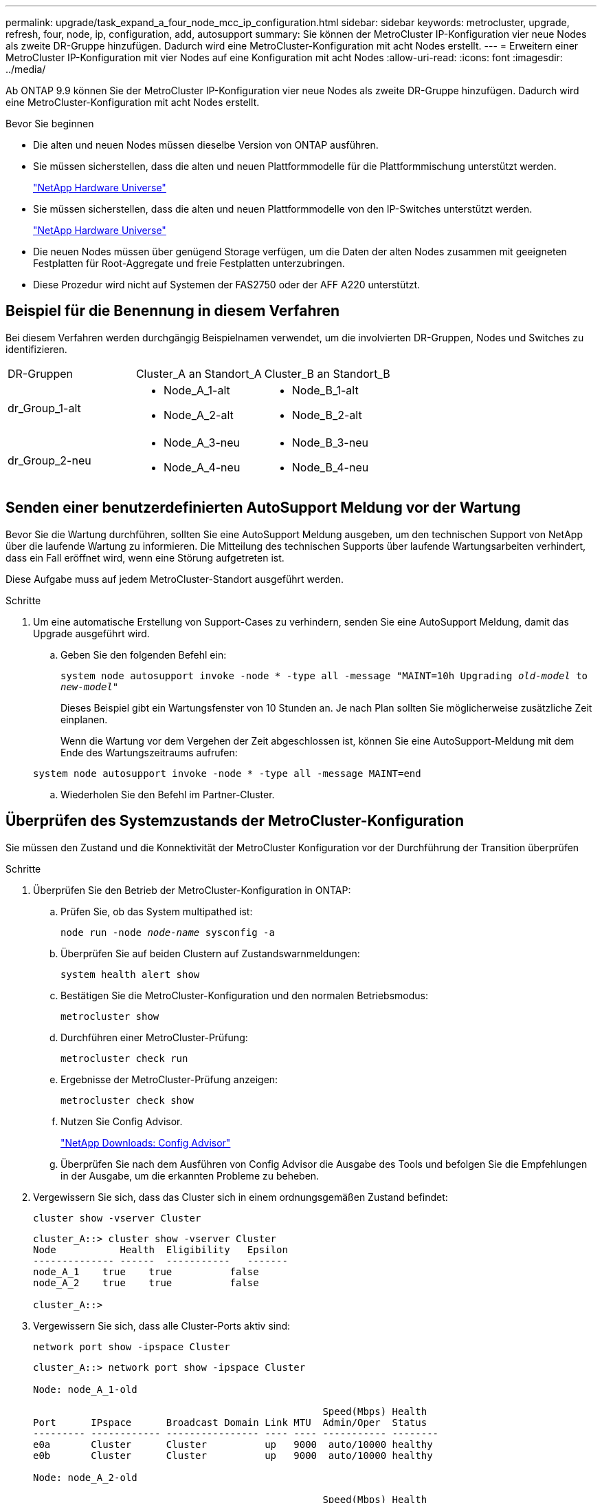 ---
permalink: upgrade/task_expand_a_four_node_mcc_ip_configuration.html 
sidebar: sidebar 
keywords: metrocluster, upgrade, refresh, four, node, ip, configuration, add, autosupport 
summary: Sie können der MetroCluster IP-Konfiguration vier neue Nodes als zweite DR-Gruppe hinzufügen. Dadurch wird eine MetroCluster-Konfiguration mit acht Nodes erstellt. 
---
= Erweitern einer MetroCluster IP-Konfiguration mit vier Nodes auf eine Konfiguration mit acht Nodes
:allow-uri-read: 
:icons: font
:imagesdir: ../media/


[role="lead"]
Ab ONTAP 9.9 können Sie der MetroCluster IP-Konfiguration vier neue Nodes als zweite DR-Gruppe hinzufügen. Dadurch wird eine MetroCluster-Konfiguration mit acht Nodes erstellt.

.Bevor Sie beginnen
* Die alten und neuen Nodes müssen dieselbe Version von ONTAP ausführen.
* Sie müssen sicherstellen, dass die alten und neuen Plattformmodelle für die Plattformmischung unterstützt werden.
+
https://hwu.netapp.com["NetApp Hardware Universe"]

* Sie müssen sicherstellen, dass die alten und neuen Plattformmodelle von den IP-Switches unterstützt werden.
+
https://hwu.netapp.com["NetApp Hardware Universe"]

* Die neuen Nodes müssen über genügend Storage verfügen, um die Daten der alten Nodes zusammen mit geeigneten Festplatten für Root-Aggregate und freie Festplatten unterzubringen.
* Diese Prozedur wird nicht auf Systemen der FAS2750 oder der AFF A220 unterstützt.




== Beispiel für die Benennung in diesem Verfahren

Bei diesem Verfahren werden durchgängig Beispielnamen verwendet, um die involvierten DR-Gruppen, Nodes und Switches zu identifizieren.

|===


| DR-Gruppen | Cluster_A an Standort_A | Cluster_B an Standort_B 


 a| 
dr_Group_1-alt
 a| 
* Node_A_1-alt
* Node_A_2-alt

 a| 
* Node_B_1-alt
* Node_B_2-alt




 a| 
dr_Group_2-neu
 a| 
* Node_A_3-neu
* Node_A_4-neu

 a| 
* Node_B_3-neu
* Node_B_4-neu


|===


== Senden einer benutzerdefinierten AutoSupport Meldung vor der Wartung

Bevor Sie die Wartung durchführen, sollten Sie eine AutoSupport Meldung ausgeben, um den technischen Support von NetApp über die laufende Wartung zu informieren. Die Mitteilung des technischen Supports über laufende Wartungsarbeiten verhindert, dass ein Fall eröffnet wird, wenn eine Störung aufgetreten ist.

Diese Aufgabe muss auf jedem MetroCluster-Standort ausgeführt werden.

.Schritte
. Um eine automatische Erstellung von Support-Cases zu verhindern, senden Sie eine AutoSupport Meldung, damit das Upgrade ausgeführt wird.
+
.. Geben Sie den folgenden Befehl ein:
+
`system node autosupport invoke -node * -type all -message "MAINT=10h Upgrading _old-model_ to _new-model"_`

+
Dieses Beispiel gibt ein Wartungsfenster von 10 Stunden an. Je nach Plan sollten Sie möglicherweise zusätzliche Zeit einplanen.

+
Wenn die Wartung vor dem Vergehen der Zeit abgeschlossen ist, können Sie eine AutoSupport-Meldung mit dem Ende des Wartungszeitraums aufrufen:

+
`system node autosupport invoke -node * -type all -message MAINT=end`

.. Wiederholen Sie den Befehl im Partner-Cluster.






== Überprüfen des Systemzustands der MetroCluster-Konfiguration

Sie müssen den Zustand und die Konnektivität der MetroCluster Konfiguration vor der Durchführung der Transition überprüfen

.Schritte
. Überprüfen Sie den Betrieb der MetroCluster-Konfiguration in ONTAP:
+
.. Prüfen Sie, ob das System multipathed ist:
+
`node run -node _node-name_ sysconfig -a`

.. Überprüfen Sie auf beiden Clustern auf Zustandswarnmeldungen:
+
`system health alert show`

.. Bestätigen Sie die MetroCluster-Konfiguration und den normalen Betriebsmodus:
+
`metrocluster show`

.. Durchführen einer MetroCluster-Prüfung:
+
`metrocluster check run`

.. Ergebnisse der MetroCluster-Prüfung anzeigen:
+
`metrocluster check show`

.. Nutzen Sie Config Advisor.
+
https://mysupport.netapp.com/site/tools/tool-eula/activeiq-configadvisor["NetApp Downloads: Config Advisor"]

.. Überprüfen Sie nach dem Ausführen von Config Advisor die Ausgabe des Tools und befolgen Sie die Empfehlungen in der Ausgabe, um die erkannten Probleme zu beheben.


. Vergewissern Sie sich, dass das Cluster sich in einem ordnungsgemäßen Zustand befindet:
+
`cluster show -vserver Cluster`

+
[listing]
----
cluster_A::> cluster show -vserver Cluster
Node           Health  Eligibility   Epsilon
-------------- ------  -----------   -------
node_A_1    true    true          false
node_A_2    true    true          false

cluster_A::>
----
. Vergewissern Sie sich, dass alle Cluster-Ports aktiv sind:
+
`network port show -ipspace Cluster`

+
[listing]
----
cluster_A::> network port show -ipspace Cluster

Node: node_A_1-old

                                                  Speed(Mbps) Health
Port      IPspace      Broadcast Domain Link MTU  Admin/Oper  Status
--------- ------------ ---------------- ---- ---- ----------- --------
e0a       Cluster      Cluster          up   9000  auto/10000 healthy
e0b       Cluster      Cluster          up   9000  auto/10000 healthy

Node: node_A_2-old

                                                  Speed(Mbps) Health
Port      IPspace      Broadcast Domain Link MTU  Admin/Oper  Status
--------- ------------ ---------------- ---- ---- ----------- --------
e0a       Cluster      Cluster          up   9000  auto/10000 healthy
e0b       Cluster      Cluster          up   9000  auto/10000 healthy

4 entries were displayed.

cluster_A::>
----
. Vergewissern Sie sich, dass alle Cluster-LIFs betriebsbereit sind und betriebsbereit sind:
+
`network interface show -vserver Cluster`

+
Jede Cluster-LIF sollte True für IS Home anzeigen und einen Status Admin/Oper von up/Up haben

+
[listing]
----
cluster_A::> network interface show -vserver cluster

            Logical      Status     Network          Current       Current Is
Vserver     Interface  Admin/Oper Address/Mask       Node          Port    Home
----------- ---------- ---------- ------------------ ------------- ------- -----
Cluster
            node_A_1-old_clus1
                       up/up      169.254.209.69/16  node_A_1   e0a     true
            node_A_1-old_clus2
                       up/up      169.254.49.125/16  node_A_1   e0b     true
            node_A_2-old_clus1
                       up/up      169.254.47.194/16  node_A_2   e0a     true
            node_A_2-old_clus2
                       up/up      169.254.19.183/16  node_A_2   e0b     true

4 entries were displayed.

cluster_A::>
----
. Vergewissern Sie sich, dass die automatische Umrüstung auf allen Cluster-LIFs aktiviert ist:
+
`network interface show -vserver Cluster -fields auto-revert`

+
[listing]
----
cluster_A::> network interface show -vserver Cluster -fields auto-revert

          Logical
Vserver   Interface     Auto-revert
--------- ------------- ------------
Cluster
           node_A_1-old_clus1
                        true
           node_A_1-old_clus2
                        true
           node_A_2-old_clus1
                        true
           node_A_2-old_clus2
                        true

    4 entries were displayed.

cluster_A::>
----




== Entfernen der Konfiguration aus Überwachungsanwendungen

Wenn die vorhandene Konfiguration mit der MetroCluster Tiebreaker Software, dem ONTAP Mediator oder anderen Anwendungen von Drittanbietern (z. B. ClusterLion) überwacht wird, die eine Umschaltung initiieren können, müssen Sie die MetroCluster-Konfiguration vor dem Upgrade von der Monitoring-Software entfernen.

.Schritte
. Entfernen Sie die vorhandene MetroCluster-Konfiguration von Tiebreaker, Mediator oder einer anderen Software, die die Umschaltung initiieren kann.
+
[cols="2*"]
|===


| Sie verwenden... | Gehen Sie folgendermaßen vor: 


 a| 
Tiebreaker
 a| 
link:../tiebreaker/concept_configuring_the_tiebreaker_software.html#commands-for-modifying-metrocluster-tiebreaker-configurations["Entfernen von MetroCluster-Konfigurationen"].



 a| 
Mediator
 a| 
Geben Sie den folgenden Befehl an der ONTAP-Eingabeaufforderung ein:

`metrocluster configuration-settings mediator remove`



 a| 
Applikationen von Drittanbietern
 a| 
Siehe Produktdokumentation.

|===
. Entfernen Sie die vorhandene MetroCluster Konfiguration von jeder Anwendung eines Drittanbieters, die eine Umschaltung initiieren kann.
+
Informationen zur Anwendung finden Sie in der Dokumentation.





== Vorbereiten der neuen Controller-Module

[role="lead"]
Sie müssen die vier neuen MetroCluster-Knoten vorbereiten und die korrekte ONTAP-Version installieren.

Diese Aufgabe muss auf jedem der neuen Knoten ausgeführt werden:

* Node_A_3-neu
* Node_A_4-neu
* Node_B_3-neu
* Node_B_4-neu


Löschen Sie in diesen Schritten die Konfiguration auf den Knoten und löschen Sie den Mailbox-Bereich auf neuen Laufwerken.

.Schritte
. Für die neuen Controller
. Schließen Sie die neuen MetroCluster IP-Knoten wie in der Installation und Konfiguration _MetroCluster gezeigt an die IP-Switches an._
+
link:../install-ip/using_rcf_generator.html["Verkabeln der IP-Switches"]

. Konfigurieren Sie die MetroCluster IP-Knoten mithilfe der folgenden Abschnitte der Installation und Konfiguration _MetroCluster._
+
.. link:../install-ip/task_sw_config_gather_info.html["Sammeln der erforderlichen Informationen"]
.. link:../install-ip/task_sw_config_restore_defaults.html["Systemeinstellungen auf einem Controller-Modul werden wiederhergestellt"]
.. link:../install-ip/task_sw_config_verify_haconfig.html["Überprüfen des HA-Konfigurationsstatus von Komponenten"]
.. link:../install-ip/task_sw_config_assign_pool0.html#manually-assigning-drives-for-pool-0-ontap-9-4-and-later["Manuelles Zuweisen von Laufwerken für Pool 0 (ONTAP 9.4 und höher)"]


. Geben Sie im Wartungsmodus den Befehl stop ein, um den Wartungsmodus zu beenden, und geben Sie dann den Boot_ontap-Befehl aus, um das System zu booten und zum Cluster-Setup zu gelangen.
+
Schließen Sie derzeit den Cluster-Assistenten oder den Node-Assistenten nicht ab.





== Verbinden der neuen Nodes mit den Clustern

Sie müssen die vier neuen MetroCluster IP-Nodes der bestehenden MetroCluster-Konfiguration hinzufügen.

Sie müssen diese Aufgabe für beide Cluster ausführen.

.Schritte
. Fügen Sie die neuen MetroCluster IP-Knoten zur bestehenden MetroCluster-Konfiguration hinzu.
+
.. Fügen Sie den ersten neuen MetroCluster-IP-Knoten (Node_A_1-New) der bestehenden MetroCluster-IP-Konfiguration hinzu.
+
[listing]
----

Welcome to the cluster setup wizard.

You can enter the following commands at any time:
  "help" or "?" - if you want to have a question clarified,
  "back" - if you want to change previously answered questions, and
  "exit" or "quit" - if you want to quit the cluster setup wizard.
     Any changes you made before quitting will be saved.

You can return to cluster setup at any time by typing "cluster setup".
To accept a default or omit a question, do not enter a value.

This system will send event messages and periodic reports to NetApp Technical
Support. To disable this feature, enter
autosupport modify -support disable
within 24 hours.

Enabling AutoSupport can significantly speed problem determination and
resolution, should a problem occur on your system.
For further information on AutoSupport, see:
http://support.netapp.com/autosupport/

Type yes to confirm and continue {yes}: yes

Enter the node management interface port [e0M]: 172.17.8.93

172.17.8.93 is not a valid port.

The physical port that is connected to the node management network. Examples of
node management ports are "e4a" or "e0M".

You can type "back", "exit", or "help" at any question.


Enter the node management interface port [e0M]:
Enter the node management interface IP address: 172.17.8.93
Enter the node management interface netmask: 255.255.254.0
Enter the node management interface default gateway: 172.17.8.1
A node management interface on port e0M with IP address 172.17.8.93 has been created.

Use your web browser to complete cluster setup by accessing https://172.17.8.93

Otherwise, press Enter to complete cluster setup using the command line
interface:


Do you want to create a new cluster or join an existing cluster? {create, join}:
join


Existing cluster interface configuration found:

Port    MTU     IP              Netmask
e0c     9000    169.254.148.217 255.255.0.0
e0d     9000    169.254.144.238 255.255.0.0

Do you want to use this configuration? {yes, no} [yes]: yes
.
.
.
----
.. Fügen Sie den zweiten neuen MetroCluster-IP-Knoten (Node_A_2-New) der bestehenden MetroCluster-IP-Konfiguration hinzu.


. Wiederholen Sie diese Schritte, um Node_B_1-New und Node_B_2-New zu Cluster_B. zu verbinden




== Konfigurieren von Intercluster-LIFs, Erstellen der MetroCluster-Schnittstellen und Spiegeln von Root-Aggregaten

Sie müssen Cluster-Peering-LIFs erstellen, die MetroCluster-Schnittstellen auf den neuen MetroCluster IP-Nodes erstellen.

Der in den Beispielen verwendete Home-Port ist plattformspezifisch. Sie sollten den entsprechenden Home Port für die MetroCluster IP-Node-Plattform verwenden.

.Schritte
. Konfigurieren Sie auf den neuen MetroCluster IP-Nodes die Intercluster-LIFs wie folgt:
+
link:../install-ip/task_sw_config_configure_clusters.html#peering-the-clusters["Konfigurieren von Intercluster-LIFs auf dedizierten Ports"]

+
link:../install-ip/task_sw_config_configure_clusters.html#peering-the-clusters["Konfigurieren von Intercluster-LIFs auf gemeinsam genutzten Datenports"]

. Vergewissern Sie sich an jedem Standort, dass Cluster-Peering konfiguriert ist:
+
`cluster peer show`

+
Das folgende Beispiel zeigt die Cluster-Peering-Konfiguration auf Cluster_A:

+
[listing]
----
cluster_A:> cluster peer show
Peer Cluster Name         Cluster Serial Number Availability   Authentication
------------------------- --------------------- -------------- --------------
cluster_B                 1-80-000011           Available      ok
----
+
Das folgende Beispiel zeigt die Cluster-Peering-Konfiguration auf Cluster_B:

+
[listing]
----
cluster_B:> cluster peer show
Peer Cluster Name         Cluster Serial Number Availability   Authentication
------------------------- --------------------- -------------- --------------
cluster_A                 1-80-000011           Available      ok
cluster_B::>
----
. Erstellen der DR-Gruppe für die MetroCluster IP-Knoten:
+
`metrocluster configuration-settings dr-group create -partner-cluster`

+
Weitere Informationen zu den MetroCluster-Konfigurationseinstellungen und -Verbindungen finden Sie im Folgenden:

+
link:../install-ip/concept_considerations_mcip.html["Überlegungen für MetroCluster IP-Konfigurationen"]

+
link:../install-ip/task_sw_config_configure_clusters.html#creating-the-dr-group["Erstellen der DR-Gruppe"]

+
[listing]
----
cluster_A::> metrocluster configuration-settings dr-group create -partner-cluster
cluster_B -local-node node_A_1-new -remote-node node_B_1-new
[Job 259] Job succeeded: DR Group Create is successful.
cluster_A::>
----
. Vergewissern Sie sich, dass die DR-Gruppe erstellt wurde.
+
`metrocluster configuration-settings dr-group show`

+
[listing]
----
cluster_A::> metrocluster configuration-settings dr-group show

DR Group ID Cluster                    Node               DR Partner Node
----------- -------------------------- ------------------ ------------------
1           cluster_A
                                       node_A_1-old        node_B_1-old
                                       node_A_2-old        node_B_2-old
            cluster_B
                                       node_B_1-old        node_A_1-old
                                       node_B_2-old        node_A_2-old
2           cluster_A
                                       node_A_1-new        node_B_1-new
                                       node_A_2-new        node_B_2-new
            cluster_B
                                       node_B_1-new        node_A_1-new
                                       node_B_2-new        node_A_2-new
8 entries were displayed.

cluster_A::>
----
. Konfigurieren Sie die MetroCluster IP-Schnittstellen für die neu verbundenen MetroCluster IP-Knoten:
+
`metrocluster configuration-settings interface create -cluster-name`

+
--
[NOTE]
====
** Bestimmte Plattformen verwenden ein VLAN für die MetroCluster IP Schnittstelle. Standardmäßig verwenden alle beiden Ports ein anderes VLAN: 10 und 20. Sie können auch ein anderes (nicht standardmäßiges) VLAN angeben, das höher als 100 (zwischen 101 und 4095) ist `-vlan-id parameter` Im `metrocluster configuration-settings interface create` Befehl.
** Ab ONTAP 9.9 müssen Sie auch die angeben, wenn Sie eine Layer 3-Konfiguration verwenden `-gateway` Parameter beim Erstellen von MetroCluster-IP-Schnittstellen. Siehe link:../install-ip/concept_considerations_layer_3.html["Überlegungen für Layer 3-Weitbereichs-Netzwerke"].


====
--
+
Die folgenden Plattformmodelle können der vorhandenen MetroCluster Konfiguration hinzugefügt werden, wenn die verwendeten VLANs 10/20 oder mehr als 100 sind. Werden weitere VLANs verwendet, können diese Plattformen nicht zur vorhandenen Konfiguration hinzugefügt werden, da die MetroCluster Schnittstelle nicht konfiguriert werden kann. Wenn Sie eine andere Plattform verwenden, ist die VLAN-Konfiguration nicht relevant, da dies in ONTAP nicht erforderlich ist.

+
|===


| AFF Plattformen | FAS Plattformen 


 a| 
** AFF A220
** AFF A250
** AFF A400

 a| 
** FAS2750
** FAS500f
** FAS8300
** FAS8700


|===
+
--

NOTE: Sie können die MetroCluster-IP-Schnittstellen von beiden Clustern konfigurieren. Außerdem müssen Sie ab ONTAP 9.1 auch die angeben, wenn Sie eine Layer 3-Konfiguration verwenden `-gateway` Parameter zum Erstellen von MetroCluster-IP-Schnittstellen. Siehe link:../install-ip/concept_considerations_layer_3.html["Überlegungen für Layer 3-Weitbereichs-Netzwerke"].

--
+
[listing]
----
cluster_A::> metrocluster configuration-settings interface create -cluster-name cluster_A -home-node node_A_1-new -home-port e1a -address 172.17.26.10 -netmask 255.255.255.0
[Job 260] Job succeeded: Interface Create is successful.

cluster_A::> metrocluster configuration-settings interface create -cluster-name cluster_A -home-node node_A_1-new -home-port e1b -address 172.17.27.10 -netmask 255.255.255.0
[Job 261] Job succeeded: Interface Create is successful.

cluster_A::> metrocluster configuration-settings interface create -cluster-name cluster_A -home-node node_A_2-new -home-port e1a -address 172.17.26.11 -netmask 255.255.255.0
[Job 262] Job succeeded: Interface Create is successful.

cluster_A::> :metrocluster configuration-settings interface create -cluster-name cluster_A -home-node node_A_2-new -home-port e1b -address 172.17.27.11 -netmask 255.255.255.0
[Job 263] Job succeeded: Interface Create is successful.

cluster_A::> metrocluster configuration-settings interface create -cluster-name cluster_B -home-node node_B_1-new -home-port e1a -address 172.17.26.12 -netmask 255.255.255.0
[Job 264] Job succeeded: Interface Create is successful.

cluster_A::> metrocluster configuration-settings interface create -cluster-name cluster_B -home-node node_B_1-new -home-port e1b -address 172.17.27.12 -netmask 255.255.255.0
[Job 265] Job succeeded: Interface Create is successful.

cluster_A::> metrocluster configuration-settings interface create -cluster-name cluster_B -home-node node_B_2-new -home-port e1a -address 172.17.26.13 -netmask 255.255.255.0
[Job 266] Job succeeded: Interface Create is successful.

cluster_A::> metrocluster configuration-settings interface create -cluster-name cluster_B -home-node node_B_2-new -home-port e1b -address 172.17.27.13 -netmask 255.255.255.0
[Job 267] Job succeeded: Interface Create is successful.
----


. Überprüfen Sie, ob die MetroCluster-IP-Schnittstellen erstellt wurden:
+
`metrocluster configuration-settings interface show`

+
[listing]
----
cluster_A::>metrocluster configuration-settings interface show

DR                                                                    Config
Group Cluster Node    Network Address Netmask         Gateway         State
----- ------- ------- --------------- --------------- --------------- ---------
1     cluster_A
             node_A_1-old
                 Home Port: e1a
                      172.17.26.10    255.255.255.0   -               completed
                 Home Port: e1b
                      172.17.27.10    255.255.255.0   -               completed
              node_A_2-old
                 Home Port: e1a
                      172.17.26.11    255.255.255.0   -               completed
                 Home Port: e1b
                      172.17.27.11    255.255.255.0   -               completed
      cluster_B
             node_B_1-old
                 Home Port: e1a
                      172.17.26.13    255.255.255.0   -               completed
                 Home Port: e1b
                      172.17.27.13    255.255.255.0   -               completed
              node_B_1-old
                 Home Port: e1a
                      172.17.26.12    255.255.255.0   -               completed
                 Home Port: e1b
                      172.17.27.12    255.255.255.0   -               completed
2     cluster_A
             node_A_3-new
                 Home Port: e1a
                      172.17.28.10    255.255.255.0   -               completed
                 Home Port: e1b
                      172.17.29.10    255.255.255.0   -               completed
              node_A_3-new
                 Home Port: e1a
                      172.17.28.11    255.255.255.0   -               completed
                 Home Port: e1b
                      172.17.29.11    255.255.255.0   -               completed
      cluster_B
             node_B_3-new
                 Home Port: e1a
                      172.17.28.13    255.255.255.0   -               completed
                 Home Port: e1b
                      172.17.29.13    255.255.255.0   -               completed
              node_B_3-new
                 Home Port: e1a
                      172.17.28.12    255.255.255.0   -               completed
                 Home Port: e1b
                      172.17.29.12    255.255.255.0   -               completed
8 entries were displayed.

cluster_A>
----
. Verbinden Sie die MetroCluster IP-Schnittstellen:
+
`metrocluster configuration-settings connection connect`

+

NOTE: Dieser Befehl kann einige Minuten dauern.

+
[listing]
----
cluster_A::> metrocluster configuration-settings connection connect

cluster_A::>
----
. Überprüfen Sie, ob die Verbindungen ordnungsgemäß aufgebaut sind: `metrocluster configuration-settings connection show`
+
[listing]
----
cluster_A::> metrocluster configuration-settings connection show

DR                    Source          Destination
Group Cluster Node    Network Address Network Address Partner Type Config State
----- ------- ------- --------------- --------------- ------------ ------------
1     cluster_A
              node_A_1-old
                 Home Port: e1a
                      172.17.28.10    172.17.28.11    HA Partner   completed
                 Home Port: e1a
                      172.17.28.10    172.17.28.12    DR Partner   completed
                 Home Port: e1a
                      172.17.28.10    172.17.28.13    DR Auxiliary completed
                 Home Port: e1b
                      172.17.29.10    172.17.29.11    HA Partner   completed
                 Home Port: e1b
                      172.17.29.10    172.17.29.12    DR Partner   completed
                 Home Port: e1b
                      172.17.29.10    172.17.29.13    DR Auxiliary completed
              node_A_2-old
                 Home Port: e1a
                      172.17.28.11    172.17.28.10    HA Partner   completed
                 Home Port: e1a
                      172.17.28.11    172.17.28.13    DR Partner   completed
                 Home Port: e1a
                      172.17.28.11    172.17.28.12    DR Auxiliary completed
                 Home Port: e1b
                      172.17.29.11    172.17.29.10    HA Partner   completed
                 Home Port: e1b
                      172.17.29.11    172.17.29.13    DR Partner   completed
                 Home Port: e1b
                      172.17.29.11    172.17.29.12    DR Auxiliary completed

DR                    Source          Destination
Group Cluster Node    Network Address Network Address Partner Type Config State
----- ------- ------- --------------- --------------- ------------ ------------
1     cluster_B
              node_B_2-old
                 Home Port: e1a
                      172.17.28.13    172.17.28.12    HA Partner   completed
                 Home Port: e1a
                      172.17.28.13    172.17.28.11    DR Partner   completed
                 Home Port: e1a
                      172.17.28.13    172.17.28.10    DR Auxiliary completed
                 Home Port: e1b
                      172.17.29.13    172.17.29.12    HA Partner   completed
                 Home Port: e1b
                      172.17.29.13    172.17.29.11    DR Partner   completed
                 Home Port: e1b
                      172.17.29.13    172.17.29.10    DR Auxiliary completed
              node_B_1-old
                 Home Port: e1a
                      172.17.28.12    172.17.28.13    HA Partner   completed
                 Home Port: e1a
                      172.17.28.12    172.17.28.10    DR Partner   completed
                 Home Port: e1a
                      172.17.28.12    172.17.28.11    DR Auxiliary completed
                 Home Port: e1b
                      172.17.29.12    172.17.29.13    HA Partner   completed
                 Home Port: e1b
                      172.17.29.12    172.17.29.10    DR Partner   completed
                 Home Port: e1b
                      172.17.29.12    172.17.29.11    DR Auxiliary completed

DR                    Source          Destination
Group Cluster Node    Network Address Network Address Partner Type Config State
----- ------- ------- --------------- --------------- ------------ ------------
2     cluster_A
              node_A_1-new**
                 Home Port: e1a
                      172.17.26.10    172.17.26.11    HA Partner   completed
                 Home Port: e1a
                      172.17.26.10    172.17.26.12    DR Partner   completed
                 Home Port: e1a
                      172.17.26.10    172.17.26.13    DR Auxiliary completed
                 Home Port: e1b
                      172.17.27.10    172.17.27.11    HA Partner   completed
                 Home Port: e1b
                      172.17.27.10    172.17.27.12    DR Partner   completed
                 Home Port: e1b
                      172.17.27.10    172.17.27.13    DR Auxiliary completed
              node_A_2-new
                 Home Port: e1a
                      172.17.26.11    172.17.26.10    HA Partner   completed
                 Home Port: e1a
                      172.17.26.11    172.17.26.13    DR Partner   completed
                 Home Port: e1a
                      172.17.26.11    172.17.26.12    DR Auxiliary completed
                 Home Port: e1b
                      172.17.27.11    172.17.27.10    HA Partner   completed
                 Home Port: e1b
                      172.17.27.11    172.17.27.13    DR Partner   completed
                 Home Port: e1b
                      172.17.27.11    172.17.27.12    DR Auxiliary completed

DR                    Source          Destination
Group Cluster Node    Network Address Network Address Partner Type Config State
----- ------- ------- --------------- --------------- ------------ ------------
2     cluster_B
              node_B_2-new
                 Home Port: e1a
                      172.17.26.13    172.17.26.12    HA Partner   completed
                 Home Port: e1a
                      172.17.26.13    172.17.26.11    DR Partner   completed
                 Home Port: e1a
                      172.17.26.13    172.17.26.10    DR Auxiliary completed
                 Home Port: e1b
                      172.17.27.13    172.17.27.12    HA Partner   completed
                 Home Port: e1b
                      172.17.27.13    172.17.27.11    DR Partner   completed
                 Home Port: e1b
                      172.17.27.13    172.17.27.10    DR Auxiliary completed
              node_B_1-new
                 Home Port: e1a
                      172.17.26.12    172.17.26.13    HA Partner   completed
                 Home Port: e1a
                      172.17.26.12    172.17.26.10    DR Partner   completed
                 Home Port: e1a
                      172.17.26.12    172.17.26.11    DR Auxiliary completed
                 Home Port: e1b
                      172.17.27.12    172.17.27.13    HA Partner   completed
                 Home Port: e1b
                      172.17.27.12    172.17.27.10    DR Partner   completed
                 Home Port: e1b
                      172.17.27.12    172.17.27.11    DR Auxiliary completed
48 entries were displayed.

cluster_A::>
----
. Überprüfen der automatischen Zuweisung und Partitionierung der Festplatte:
+
`disk show -pool Pool1`

+
[listing]
----
cluster_A::> disk show -pool Pool1
                     Usable           Disk    Container   Container
Disk                   Size Shelf Bay Type    Type        Name      Owner
---------------- ---------- ----- --- ------- ----------- --------- --------
1.10.4                    -    10   4 SAS     remote      -         node_B_2
1.10.13                   -    10  13 SAS     remote      -         node_B_2
1.10.14                   -    10  14 SAS     remote      -         node_B_1
1.10.15                   -    10  15 SAS     remote      -         node_B_1
1.10.16                   -    10  16 SAS     remote      -         node_B_1
1.10.18                   -    10  18 SAS     remote      -         node_B_2
...
2.20.0              546.9GB    20   0 SAS     aggregate   aggr0_rha1_a1 node_a_1
2.20.3              546.9GB    20   3 SAS     aggregate   aggr0_rha1_a2 node_a_2
2.20.5              546.9GB    20   5 SAS     aggregate   rha1_a1_aggr1 node_a_1
2.20.6              546.9GB    20   6 SAS     aggregate   rha1_a1_aggr1 node_a_1
2.20.7              546.9GB    20   7 SAS     aggregate   rha1_a2_aggr1 node_a_2
2.20.10             546.9GB    20  10 SAS     aggregate   rha1_a1_aggr1 node_a_1
...
43 entries were displayed.

cluster_A::>
----
. Root-Aggregate spiegeln:
+
`storage aggregate mirror -aggregate aggr0_node_A_1-new`

+

NOTE: Diesen Schritt müssen Sie bei jedem MetroCluster IP Node abschließen.

+
[listing]
----
cluster_A::> aggr mirror -aggregate aggr0_node_A_1-new

Info: Disks would be added to aggregate "aggr0_node_A_1-new"on node "node_A_1-new"
      in the following manner:

      Second Plex

        RAID Group rg0, 3 disks (block checksum, raid_dp)
                                                            Usable Physical
          Position   Disk                      Type           Size     Size
          ---------- ------------------------- ---------- -------- --------
          dparity    4.20.0                    SAS               -        -
          parity     4.20.3                    SAS               -        -
          data       4.20.1                    SAS         546.9GB  558.9GB

      Aggregate capacity available forvolume use would be 467.6GB.

Do you want to continue? {y|n}: y

cluster_A::>
----
. Überprüfen Sie, ob die Root-Aggregate gespiegelt wurden:
+
`storage aggregate show`

+
[listing]
----
cluster_A::> aggr show

Aggregate     Size Available Used% State   #Vols  Nodes            RAID Status
--------- -------- --------- ----- ------- ------ ---------------- ------------
aggr0_node_A_1-old
           349.0GB   16.84GB   95% online       1 node_A_1-old      raid_dp,
                                                                   mirrored,
                                                                   normal
aggr0_node_A_2-old
           349.0GB   16.84GB   95% online       1 node_A_2-old      raid_dp,
                                                                   mirrored,
                                                                   normal
aggr0_node_A_1-new
           467.6GB   22.63GB   95% online       1 node_A_1-new      raid_dp,
                                                                   mirrored,
                                                                   normal
aggr0_node_A_2-new
           467.6GB   22.62GB   95% online       1 node_A_2-new      raid_dp,
                                                                   mirrored,
                                                                   normal
aggr_data_a1
            1.02TB    1.01TB    1% online       1 node_A_1-old      raid_dp,
                                                                   mirrored,
                                                                   normal
aggr_data_a2
            1.02TB    1.01TB    1% online       1 node_A_2-old      raid_dp,
                                                                   mirrored,
----




== Beenden des Hinzufügung der neuen Nodes

Sie müssen die neue DR-Gruppe in die MetroCluster Konfiguration einbinden und gespiegelte Datenaggregate auf den neuen Nodes erstellen.

.Schritte
. Erstellen von gespiegelten Datenaggregaten auf jedem der neuen MetroCluster Nodes:
+
`storage aggregate create -aggregate _aggregate-name_ -node _node-name_ -diskcount _no-of-disks_ -mirror true`

+

NOTE: Sie müssen mindestens ein gespiegeltes Datenaggregat pro Standort erstellen. Es wird empfohlen, zwei gespiegelte Datenaggregate pro Standort auf MetroCluster IP-Knoten zu haben, um die MDV-Volumes zu hosten. Allerdings wird ein einzelnes Aggregat pro Standort unterstützt (jedoch nicht empfohlen). Es wird unterstützt, dass ein Standort der MetroCluster ein einziges gespiegeltes Datenaggregat hat und der andere Standort mehr als ein gespiegeltes Datenaggregat hat.

+
Das folgende Beispiel zeigt die Erstellung eines Aggregats auf Node_A_1-New.

+
[listing]
----
cluster_A::> storage aggregate create -aggregate data_a3 -node node_A_1-new -diskcount 10 -mirror t

Info: The layout for aggregate "data_a3" on node "node_A_1-new" would be:

      First Plex

        RAID Group rg0, 5 disks (block checksum, raid_dp)
                                                            Usable Physical
          Position   Disk                      Type           Size     Size
          ---------- ------------------------- ---------- -------- --------
          dparity    5.10.15                   SAS               -        -
          parity     5.10.16                   SAS               -        -
          data       5.10.17                   SAS         546.9GB  547.1GB
          data       5.10.18                   SAS         546.9GB  558.9GB
          data       5.10.19                   SAS         546.9GB  558.9GB

      Second Plex

        RAID Group rg0, 5 disks (block checksum, raid_dp)
                                                            Usable Physical
          Position   Disk                      Type           Size     Size
          ---------- ------------------------- ---------- -------- --------
          dparity    4.20.17                   SAS               -        -
          parity     4.20.14                   SAS               -        -
          data       4.20.18                   SAS         546.9GB  547.1GB
          data       4.20.19                   SAS         546.9GB  547.1GB
          data       4.20.16                   SAS         546.9GB  547.1GB

      Aggregate capacity available for volume use would be 1.37TB.

Do you want to continue? {y|n}: y
[Job 440] Job succeeded: DONE

cluster_A::>
----
. Aktualisieren Sie die MetroCluster-Konfiguration:
+
.. Wechseln Sie in den erweiterten Berechtigungsmodus:
+
`set -privilege advanced`

.. Aktualisieren Sie die MetroCluster-Konfiguration auf einem der neuen Nodes:
+
`metrocluster configure`

+
Im folgenden Beispiel wird die auf beiden DR-Gruppen aktualisierte MetroCluster Konfiguration angezeigt:

+
[listing]
----
cluster_A::*> metrocluster configure -refresh true

[Job 726] Job succeeded: Configure is successful.
----
.. Zurück zum Admin-Berechtigungsmodus:
+
`set -privilege admin`



. Vergewissern Sie sich, dass die Nodes zu ihrer DR-Gruppe hinzugefügt werden.
+
[listing]
----
cluster_A::*> metrocluster node show

DR                               Configuration  DR
Group Cluster Node               State          Mirroring Mode
----- ------- ------------------ -------------- --------- --------------------
1     cluster_A
              node_A_1-old        configured     enabled   normal
              node_A_2-old        configured     enabled   normal
      cluster_B
              node_B_1-old        configured     enabled   normal
              node_B_2-old        configured     enabled   normal
2     cluster_A
              node_A_3-new        configured     enabled   normal
              node_A_4-new        configured     enabled   normal
      cluster_B
              node_B_3-new        configured     enabled   normal
              node_B_4-new        configured     enabled   normal
8 entries were displayed.

cluster_A::*>
----
. Verschieben Sie die MDV_CRS-Volumes von den alten Knoten auf die neuen Knoten in der erweiterten Berechtigung.
+
.. Anzeigen der Volumes zur Identifizierung der MDV-Volumes:
+

NOTE: Wenn Sie ein einzelnes gespiegeltes Datenaggregat pro Standort haben, dann verschieben Sie beide MDV-Volumen zu diesem einzigen Aggregat. Wenn Sie zwei oder mehr gespiegelte Datenaggregate haben, dann verschieben Sie jedes MDV-Volume zu einem anderen Aggregat.

+
Das folgende Beispiel zeigt die MDV-Volumes im `volume show` Ausgabe:

+
[listing]
----
cluster_A::> volume show
Vserver   Volume       Aggregate    State      Type       Size  Available Used%
--------- ------------ ------------ ---------- ---- ---------- ---------- -----
...

cluster_A   MDV_CRS_2c78e009ff5611e9b0f300a0985ef8c4_A
                       aggr_b1      -          RW            -          -     -
cluster_A   MDV_CRS_2c78e009ff5611e9b0f300a0985ef8c4_B
                       aggr_b2      -          RW            -          -     -
cluster_A   MDV_CRS_d6b0b313ff5611e9837100a098544e51_A
                       aggr_a1      online     RW         10GB     9.50GB    0%
cluster_A   MDV_CRS_d6b0b313ff5611e9837100a098544e51_B
                       aggr_a2      online     RW         10GB     9.50GB    0%
...
11 entries were displayed.mple
----
.. Legen Sie die erweiterte Berechtigungsebene fest:
+
`set -privilege advanced`

.. Verschieben Sie die MDV-Volumes nacheinander:
+
`volume move start -volume _mdv-volume_ -destination-aggregate _aggr-on-new-node_ -vserver _vserver-name_`

+
Das folgende Beispiel zeigt den Befehl und die Ausgabe für das Verschieben von "MDV_CRS_d6b0b313ff5611e9837100a098544e51_A", um "Data_a3" auf "Node_A_3" zu aggregieren.

+
[listing]
----
cluster_A::> vol move start -volume MDV_CRS_d6b0b313ff5611e9837100a098544e51_A -destination-aggregate data_a3 -vserver cluster_A

Warning: You are about to modify the system volume
         "MDV_CRS_d6b0b313ff5611e9837100a098544e51_A". This might cause severe
         performance or stability problems. Do not proceed unless directed to
         do so by support. Do you want to proceed? {y|n}: y
[Job 494] Job is queued: Move "MDV_CRS_d6b0b313ff5611e9837100a098544e51_A" in Vserver "cluster_A" to aggregate "data_a3". Use the "volume move show -vserver cluster_A -volume MDV_CRS_d6b0b313ff5611e9837100a098544e51_A" command to view the status of this operation.
----
.. Überprüfen Sie mit dem Befehl Volume show, ob das MDV-Volume erfolgreich verschoben wurde:
+
`volume show _mdv-name_`

+
Die folgende Ausgabe zeigt, dass das MDV-Volume erfolgreich verschoben wurde.

+
[listing]
----
cluster_A::> vol show MDV_CRS_d6b0b313ff5611e9837100a098544e51_B
Vserver     Volume       Aggregate    State      Type       Size  Available Used%
---------   ------------ ------------ ---------- ---- ---------- ---------- -----
cluster_A   MDV_CRS_d6b0b313ff5611e9837100a098544e51_B
                       aggr_a2      online     RW         10GB     9.50GB    0%
----
.. Zurück zum Admin-Modus:
+
`set -privilege admin`



. Verschieben Sie Epsilon von einem alten Knoten auf einen neuen Knoten:
+
.. Identifizieren Sie, welcher Knoten derzeit über Epsilon verfügt:
+
`cluster show -fields epsilon`

+
[listing]
----
cluster_B::> cluster show -fields epsilon
node             epsilon
---------------- -------
node_A_1-old      true
node_A_2-old      false
node_A_3-new      false
node_A_4-new      false
4 entries were displayed.
----
.. Stellen Sie das Epsilon auf „false“ auf dem alten Knoten (Node_A_1-old) ein:
+
`cluster modify -node _old-node_ -epsilon false*`

.. Setzen Sie das Epsilon auf „true“ (Node_A_3-New):
+
`cluster modify -node _new-node_ -epsilon true`

.. Vergewissern Sie sich, dass sich das Epsilon auf den richtigen Knoten bewegt hat:
+
`cluster show -fields epsilon`

+
[listing]
----
cluster_A::> cluster show -fields epsilon
node             epsilon
---------------- -------
node_A_1-old      false
node_A_2-old      false
node_A_3-new      true
node_A_4-new      false
4 entries were displayed.
----



